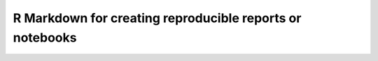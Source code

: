 R Markdown for creating reproducible reports or notebooks
=========================================================